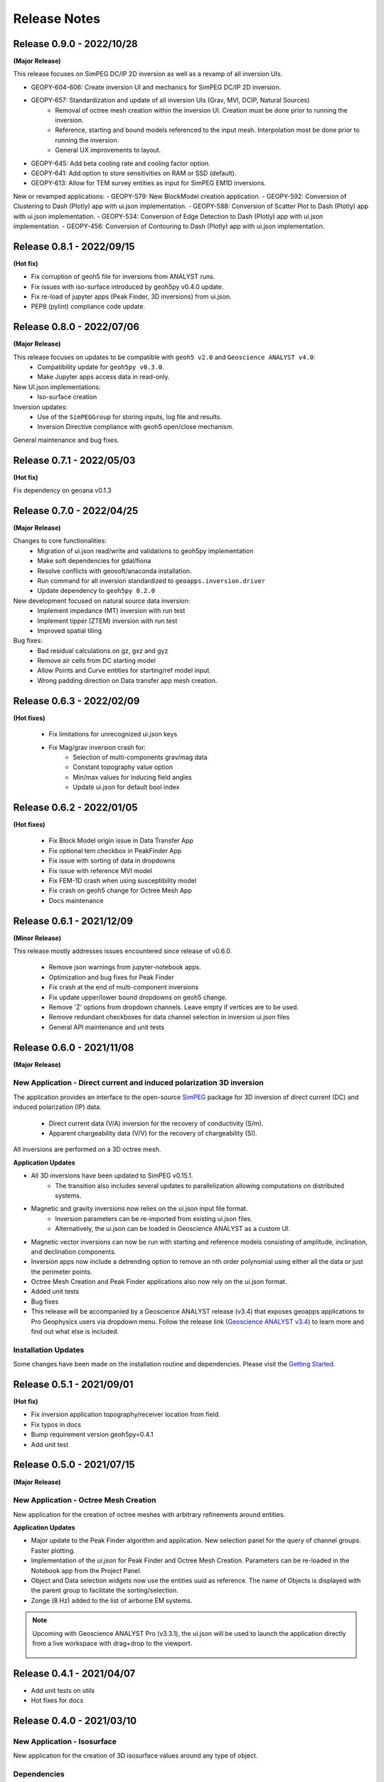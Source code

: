 Release Notes
=============

Release 0.9.0 - 2022/10/28
--------------------------

**(Major Release)**

This release focuses on SimPEG DC/IP 2D inversion as well as a revamp of all inversion UIs.

- GEOPY-604-606: Create inversion UI and mechanics for SimPEG DC/IP 2D inversion.
- GEOPY-657: Standardization and update of all inversion UIs (Grav, MVI, DCIP, Natural Sources)
    - Removal of octree mesh creation within the inversion UI. Creation must be done prior to running the inversion.
    - Reference, starting and bound models referenced to the input mesh. Interpolation most be done prior to running the inversion.
    - General UX improvements to layout.
- GEOPY-645: Add beta cooling rate and cooling factor option.
- GEOPY-641: Add option to store sensitivities on RAM or SSD (default).
- GEOPY-613: Allow for TEM survey entities as input for SimPEG EM1D inversions.

New or revamped applications:
- GEOPY-579: New BlockModel creation application.
- GEOPY-592: Conversion of Clustering to Dash (Plotly) app with ui.json implementation.
- GEOPY-588: Conversion of Scatter Plot to Dash (Plotly) app with ui.json implementation.
- GEOPY-534: Conversion of Edge Detection to Dash (Plotly) app with ui.json implementation.
- GEOPY-456: Conversion of Contouring to Dash (Plotly) app with ui.json implementation.



Release 0.8.1 - 2022/09/15
--------------------------

**(Hot fix)**

- Fix corruption of geoh5 file for inversions from ANALYST runs.
- Fix issues with iso-surface introduced by geoh5py v0.4.0 update.
- Fix re-load of jupyter apps (Peak Finder, 3D inversions)  from ui.json.
- PEP8 (pylint) compliance code update.


Release 0.8.0 - 2022/07/06
--------------------------

**(Major Release)**

This release focuses on updates to be compatible with ``geoh5 v2.0`` and ``Geoscience ANALYST v4.0``:
 - Compatibility update for ``geoh5py v0.3.0``.
 - Make Jupyter apps access data in read-only.

New UI.json implementations:
 - Iso-surface creation

Inversion updates:
 - Use of the ``SimPEGGroup`` for storing inputs, log file and results.
 - Inversion Directive compliance with geoh5 open/close mechanism.

General maintenance and bug fixes.


Release 0.7.1 - 2022/05/03
--------------------------

**(Hot fix)**

Fix dependency on geoana v0.1.3


Release 0.7.0 - 2022/04/25
--------------------------

**(Major Release)**

Changes to core functionalities:
 - Migration of ui.json read/write and validations to geoh5py implementation
 - Make soft dependencies for gdal/fiona
 - Resolve conflicts with geosoft/anaconda installation.
 - Run command for all inversion standardized to ``geoapps.inversion.driver``
 - Update dependency to ``geoh5py 0.2.0``

New development focused on natural source data inversion:
 - Implement impedance (MT) inversion with run test
 - Implement tipper (ZTEM) inversion with run test\
 - Improved spatial tiling

Bug fixes:
 - Bad residual calculations on gz, gxz and gyz
 - Remove air cells from DC starting model
 - Allow Points and Curve entities for starting/ref model input.
 - Wrong padding direction on Data transfer app mesh creation.


Release 0.6.3 - 2022/02/09
--------------------------

**(Hot fixes)**

 - Fix limitations for unrecognized ui.json keys
 - Fix Mag/grav inversion crash for:
    - Selection of multi-components grav/mag data
    - Constant topography value option
    - Min/max values for inducing field angles
    - Update ui.json for default bool index


Release 0.6.2 - 2022/01/05
--------------------------

**(Hot fixes)**

 - Fix Block Model origin issue in Data Transfer App
 - Fix optional tem checkbox in PeakFinder App
 - Fix issue with sorting of data in dropdowns
 - Fix issue with reference MVI model
 - Fix FEM-1D crash when using susceptibility model
 - Fix crash on geoh5 change for Octree Mesh App
 - Docs maintenance


Release 0.6.1 - 2021/12/09
--------------------------

**(Minor Release)**

This release mostly addresses issues encountered since release of v0.6.0.

 - Remove json warnings from jupyter-notebook apps.
 - Optimization and bug fixes for Peak Finder
 - Fix crash at the end of multi-component inversions
 - Fix update upper/lower bound dropdowns on geoh5 change.
 - Remove 'Z' options from dropdown channels. Leave empty if vertices are to be used.
 - Remove redundant checkboxes for data channel selection in inversion ui.json files
 - General API maintenance and unit tests


Release 0.6.0 - 2021/11/08
--------------------------

**(Major Release)**

**New Application** - Direct current and induced polarization 3D inversion
^^^^^^^^^^^^^^^^^^^^^^^^^^^^^^^^^^^^^^^^^^^^^^^^^^^^^^^^^^^^^^^^^^^^^^^^^^

The application provides an interface to the open-source `SimPEG <https://simpeg.xyz/>`_ package for 3D inversion of direct current (DC) and induced polarization (IP) data.

 - Direct current data (V/A) inversion for the recovery of conductivity (S/m).
 - Apparent chargeability data (V/V) for the recovery of chargeability (SI).

All inversions are performed on a 3D octree mesh.

**Application Updates**

- All 3D inversions have been updated to SimPEG v0.15.1.
    - The transition also includes several updates to parallelization allowing computations on distributed systems.
- Magnetic and gravity inversions now relies on the ui.json input file format.
    - Inversion parameters can be re-imported from existing ui.json files.
    - Alternatively, the ui.json can be loaded in Geoscience ANALYST as a custom UI.
- Magnetic vector inversions can now be run with starting and reference models consisting of amplitude, inclination, and declination components.
- Inversion apps now include a detrending option to remove an nth order polynomial using either all the data or just the perimeter points.
- Octree Mesh Creation and Peak Finder applications also now rely on the ui.json format.
- Added unit tests
- Bug fixes
- This release will be accompanied by a Geoscience ANALYST release (v3.4) that exposes geoapps applications to Pro Geophysics users via dropdown menu.
  Follow the release link (`Geoscience ANALYST v3.4 <https://mirageoscience.com/geoscience-analyst-v3-4/>`_) to learn more and find out what else is included.

Installation Updates
^^^^^^^^^^^^^^^^^^^^

Some changes have been made on the installation routine and dependencies.
Please visit the `Getting Started <https://geoapps.readthedocs.io/en/latest/content/installation.html) page for details>`_.



Release 0.5.1 - 2021/09/01
--------------------------

**(Hot fix)**

- Fix inversion application topography/receiver location from field.
- Fix typos in docs
- Bump requirement version geoh5py=0.4.1
- Add unit test


Release 0.5.0 - 2021/07/15
--------------------------

**(Major Release)**

**New Application** - Octree Mesh Creation
^^^^^^^^^^^^^^^^^^^^^^^^^^^^^^^^^^^^^^^^^^

New application for the creation of octree meshes with arbitrary refinements around entities.

**Application Updates**

- Major update to the Peak Finder algorithm and application. New selection panel for the query of channel groups. Faster plotting.
- Implementation of the *ui.json* for Peak Finder and Octree Mesh Creation. Parameters can be re-loaded in the Notebook app from the Project Panel.
- Object and Data selection widgets now use the entities uuid as reference.
  The name of Objects is displayed with the parent group to facilitate the sorting/selection.
- Zonge (8 Hz) added to the list of airborne EM systems.

.. note::
    Upcoming with Geoscience ANALYST Pro (v3.3.1), the ui.json will be used to launch
    the application directly from a live workspace with drag+drop to the viewport.

        .. image:: applications/images/GA_pro_octree.gif


Release 0.4.1 - 2021/04/07
--------------------------

- Add unit tests on utils
- Hot fixes for docs


Release 0.4.0 - 2021/03/10
--------------------------

**New Application** - Isosurface
^^^^^^^^^^^^^^^^^^^^^^^^^^^^^^^^

New application for the creation of 3D isosurface values around any type of object.


Dependencies
^^^^^^^^^^^^

In order to protect the applications from breaking between releases, we will now fix the version
of most third-party packages. Users will be notified if an update of the requirements is needed.


**Application Updates**

- Fix numpy warnings for deprecated conversion to numpy.float
- Fix issues with gdal and osr imports
- Stability updates to the Peak Finder app.
- Data selection by line ID now accepts ReferencedData type.
- Add base run test for all apps


Release 0.3.0 - 2021/02/11
--------------------------

(Major Release)

**New Application** - Peak Finder
^^^^^^^^^^^^^^^^^^^^^^^^^^^^^^^^^

Corporate Sponsor: BHP (Jonathan Lowe)

Application designed for the detection and grouping of time-domain
electromagnetic (TEM) anomalies measured along flight lines.

While initially designed for TEM data, the same application can be used for
the characterization of anomalies of mixed data types
(e.g. magnetics, gravity, topography, etc.).

Documentation Updates
^^^^^^^^^^^^^^^^^^^^^

Major re-work of the documentation to solve limitations with ReadTheDocs.


**Application Updates**

- Coordinate Transformation app now supports (and relies) on Well-Known-Text strings. ESRI and EPSG codes are also allowed.
- New option for Surface Creation of horizons (2.5D surfaces)
- New plotting utilities for Surfaces, Points and BlockModel objects using Plotly
- New EM systems added: Hummingbird, GEOTEM 75 Hz, SkyTEM 306 (HM/LM), QUESTEM

Previous Releases
-----------------

Release 0.2.10 - 2021/01/28
^^^^^^^^^^^^^^^^^^^^^^^^^^^

(Hot fix)

-  Broken dependencies (thanks Joel)


Release 0.2.9 - 2021/01/19
^^^^^^^^^^^^^^^^^^^^^^^^^^

(Minor Release)

- Allow integer data types
- Update data dependencies for ezdxf
- Begin adding skeleton for unit tests (0% coverage)



Release 0.2.6 - 2020/12/14
^^^^^^^^^^^^^^^^^^^^^^^^^^

- Update KMeans clustering application for reference data.


Release 0.2.5
^^^^^^^^^^^^^

- Upper/lower bound values added to the KMeans clustering application.
- Fix for documentation

